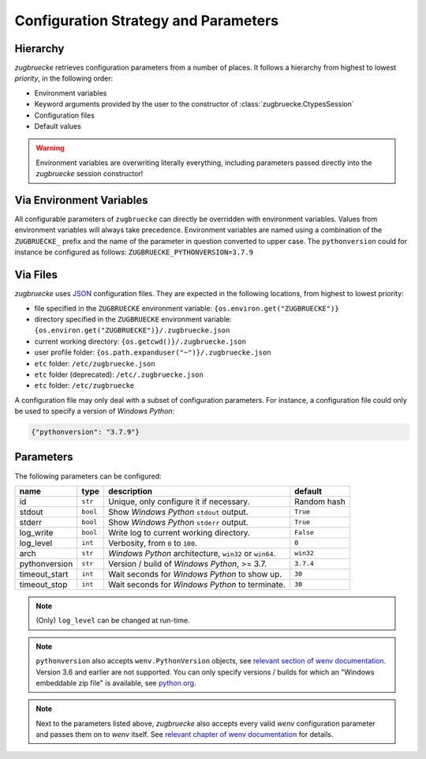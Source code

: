 Configuration Strategy and Parameters
=====================================

Hierarchy
----------

*zugbruecke* retrieves configuration parameters from a number of places. It follows a hierarchy from highest to lowest *priority*, in the following order:

- Environment variables
- Keyword arguments provided by the user to the constructor of :class:`zugbruecke.CtypesSession`
- Configuration files
- Default values

.. warning::

    Environment variables are overwriting literally everything, including parameters passed directly into the *zugbruecke* session constructor!

Via Environment Variables
-------------------------

All configurable parameters of ``zugbruecke`` can directly be overridden with environment variables. Values from environment variables will always take precedence. Environment variables are named using a combination of the ``ZUGBRUECKE_`` prefix and the name of the parameter in question converted to upper case. The ``pythonversion`` could for instance be configured as follows: ``ZUGBRUECKE_PYTHONVERSION=3.7.9``

Via Files
---------

*zugbruecke* uses `JSON`_ configuration files. They are expected in the following locations, from highest to lowest priority:

.. _JSON: https://en.wikipedia.org/wiki/JSON

* file specified in the ``ZUGBRUECKE`` environment variable: ``{os.environ.get("ZUGBRUECKE")}``
* directory specified in the ``ZUGBRUECKE`` environment variable: ``{os.environ.get("ZUGBRUECKE")}/.zugbruecke.json``
* current working directory: ``{os.getcwd()}/.zugbruecke.json``
* user profile folder: ``{os.path.expanduser("~")}/.zugbruecke.json``
* ``etc`` folder: ``/etc/zugbruecke.json``
* ``etc`` folder (deprecated): ``/etc/.zugbruecke.json``
* ``etc`` folder: ``/etc/zugbruecke``

A configuration file may only deal with a subset of configuration parameters. For instance, a configuration file could only be used to specify a version of *Windows Python*:

.. code:: json

    {"pythonversion": "3.7.9"}

.. _configparameter:

Parameters
----------

The following parameters can be configured:

.. list-table::
    :header-rows: 1

    * - name
      - type
      - description
      - default
    * - id
      - ``str``
      - Unique, only configure it if necessary.
      - Random hash
    * - stdout
      - ``bool``
      - Show *Windows Python* ``stdout`` output.
      - ``True``
    * - stderr
      - ``bool``
      - Show *Windows Python* ``stderr`` output.
      - ``True``
    * - log_write
      - ``bool``
      - Write log to current working directory.
      - ``False``
    * - log_level
      - ``int``
      - Verbosity, from ``0`` to ``100``.
      - ``0``
    * - arch
      - ``str``
      - *Windows Python* architecture, ``win32`` or ``win64``.
      - ``win32``
    * - pythonversion
      - ``str``
      - Version / build of *Windows Python*, >= 3.7.
      - ``3.7.4``
    * - timeout_start
      - ``int``
      - Wait seconds for *Windows Python* to show up.
      - ``30``
    * - timeout_stop
      - ``int``
      - Wait seconds for *Windows Python* to terminate.
      - ``30``

.. note::

  (Only) ``log_level`` can be changed at run-time.

.. note::

    ``pythonversion`` also accepts ``wenv.PythonVersion`` objects, see `relevant section of wenv documentation`_. Version 3.6 and earlier are not supported. You can only specify versions / builds for which an "Windows embeddable zip file" is available, see `python.org`_.

.. note::

    Next to the parameters listed above, *zugbruecke* also accepts every valid *wenv* configuration parameter and passes them on to *wenv* itself. See `relevant chapter of wenv documentation`_ for details.

.. _relevant section of wenv documentation: https://wenv.readthedocs.io/en/latest/pythonversion.html#wenv.PythonVersion
.. _relevant chapter of wenv documentation: https://wenv.readthedocs.io/en/latest/configuration.html#parameters
.. _python.org: https://www.python.org/downloads/windows/
